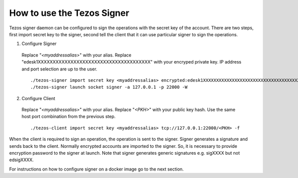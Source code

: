 How to use the Tezos Signer
===========================

Tezos signer daemon can be configured to sign the
operations with the secret key of the account.
There are two steps, first import secret key to
the signer, second tell the client that it can use
particular signer to sign the operations.

1. Configure Signer

  Replace "`<myaddressalias>`" with your alias.
  Replace "edesk1XXXXXXXXXXXXXXXXXXXXXXXXXXXXXXXXXXXXXX"
  with your encryped private key. IP address and port
  selection are up to the user.

  ::

      ./tezos-signer import secret key <myaddressalias> encrypted:edesk1XXXXXXXXXXXXXXXXXXXXXXXXXXXXXXXXXXXXXX
      ./tezos-signer launch socket signer -a 127.0.0.1 -p 22000 -W

2. Configure Client

  Replace "`<myaddressalias>`" with your alias.
  Replace "`<PKH>`" with your public key hash.
  Use the same host port combination from the previous step.

  ::

    ./tezos-client import secret key <myaddressalias> tcp://127.0.0.1:22000/<PKH> -f

When the client is required to sign an operation, the operation
is sent to the signer. Signer generates a signature and sends
back to the client. Normally encrypted accounts are imported
to the signer. So, it is necessary to provide encryption password
to the signer at launch. Note that signer generates generic
signatures e.g. sigXXXX but not edsigXXXX.

For instructions on how to configure signer on a docker image
go to the next section.
 
